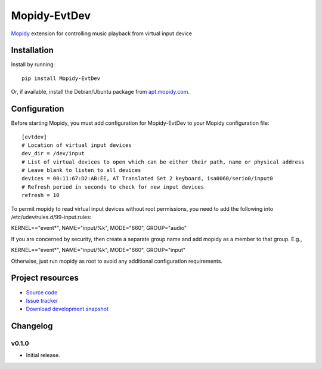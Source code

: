 ****************************
Mopidy-EvtDev
****************************

.. image:: https://pypip.in/v/Mopidy-EvtDev/badge.png
    :target: https://pypi.python.org/pypi/Mopidy-EvtDev/
    :alt: Latest PyPI version

.. image:: https://pypip.in/d/Mopidy-EvtDev/badge.png
    :target: https://pypi.python.org/pypi/Mopidy-EvtDev/
    :alt: Number of PyPI downloads

.. image:: https://travis-ci.org/liamw9534/mopidy-evtdev.png?branch=master
    :target: https://travis-ci.org/liamw9534/mopidy-evtdev
    :alt: Travis CI build status

.. image:: https://coveralls.io/repos/liamw9534/mopidy-evtdev/badge.png?branch=master
   :target: https://coveralls.io/r/liamw9534/mopidy-evtdev?branch=master
   :alt: Test coverage

`Mopidy <http://www.mopidy.com/>`_ extension for controlling music playback from virtual input device

Installation
============

Install by running::

    pip install Mopidy-EvtDev

Or, if available, install the Debian/Ubuntu package from `apt.mopidy.com
<http://apt.mopidy.com/>`_.


Configuration
=============

Before starting Mopidy, you must add configuration for
Mopidy-EvtDev to your Mopidy configuration file::

    [evtdev]
    # Location of virtual input devices
    dev_dir = /dev/input
    # List of virtual devices to open which can be either their path, name or physical address
    # Leave blank to listen to all devices
    devices = 00:11:67:D2:AB:EE, AT Translated Set 2 keyboard, isa0060/serio0/input0
    # Refresh period in seconds to check for new input devices
    refresh = 10

To permit mopidy to read virtual input devices without root permissions, you need to add
the following into /etc/udev/rules.d/99-input.rules:

KERNEL=="event*", NAME="input/%k", MODE="660", GROUP="audio"

If you are concerned by security, then create a separate group name and add mopidy as a member
to that group.  E.g.,

KERNEL=="event*", NAME="input/%k", MODE="660", GROUP="input"

Otherwise, just run mopidy as root to avoid any additional configuration requirements.

Project resources
=================

- `Source code <https://github.com/liamw9534/mopidy-evtdev>`_
- `Issue tracker <https://github.com/liamw9534/mopidy-evtdev/issues>`_
- `Download development snapshot <https://github.com/liamw9534/mopidy-evtdev/archive/master.tar.gz#egg=mopidy-evtdev-dev>`_


Changelog
=========

v0.1.0
----------------------------------------

- Initial release.
